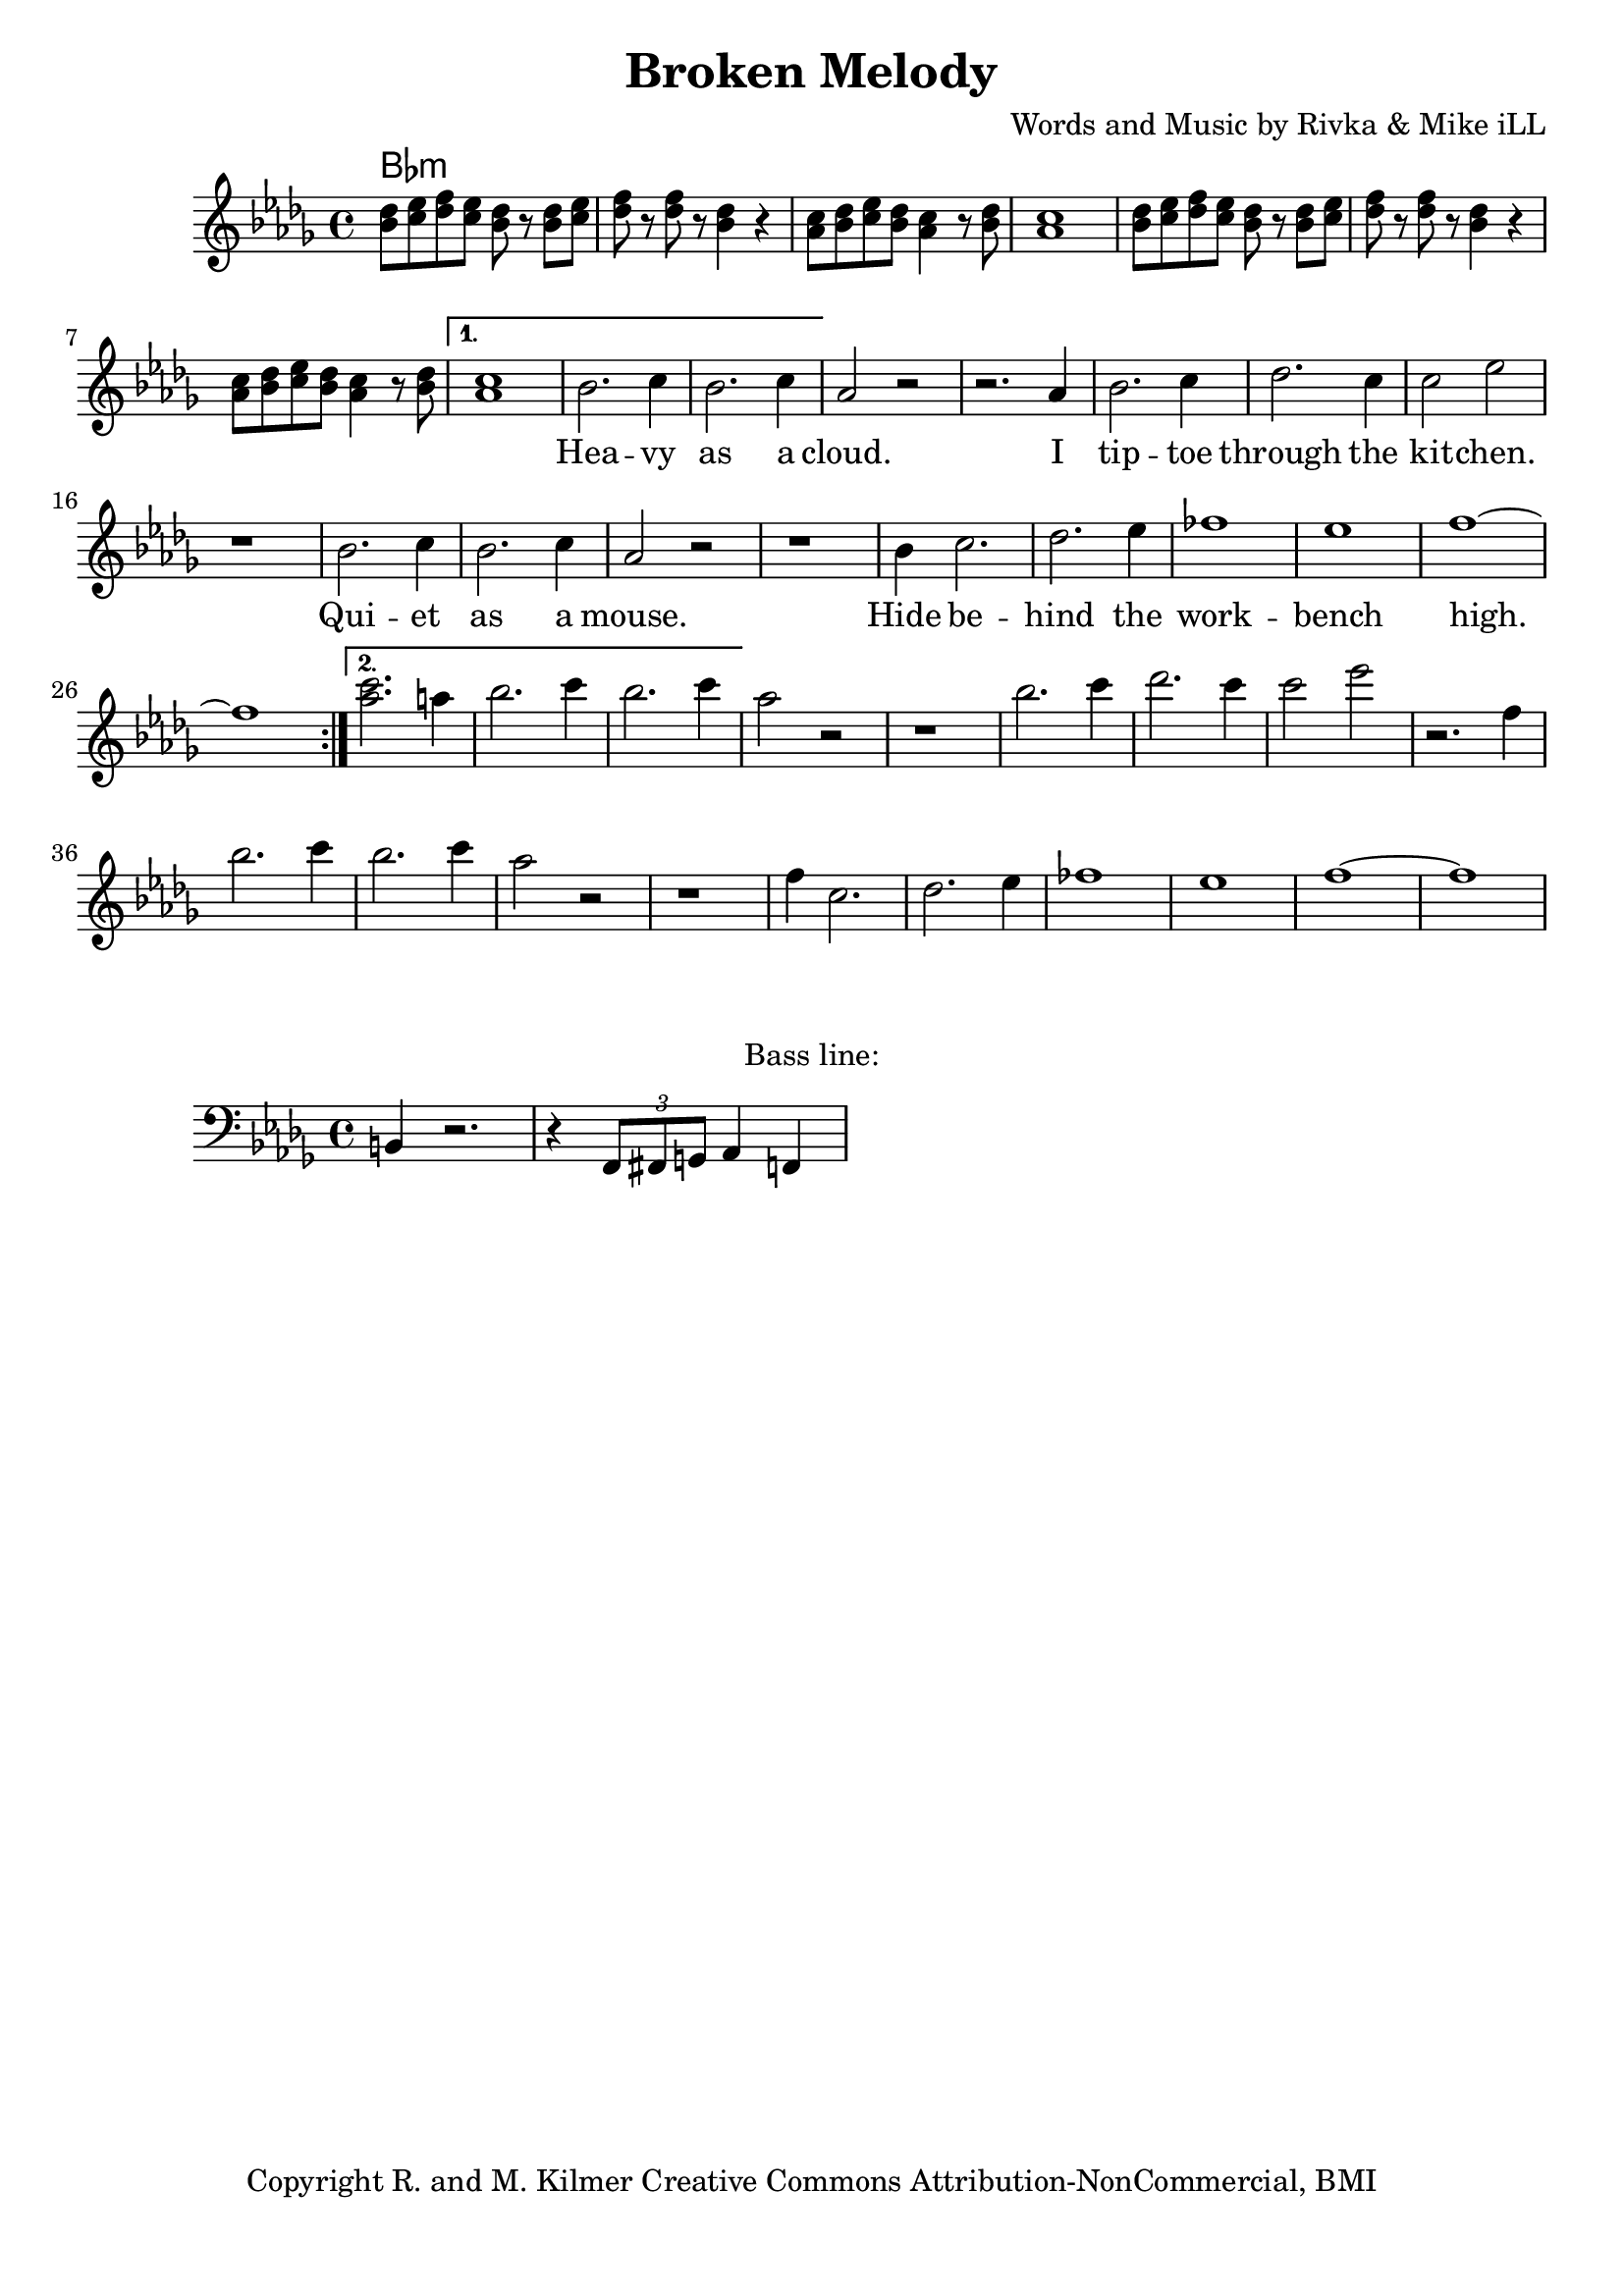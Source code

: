 \version "2.18.2"

\header {
  title = "Broken Melody"
  composer = "Words and Music by Rivka & Mike iLL"
  tagline = "Copyright R. and M. Kilmer Creative Commons Attribution-NonCommercial, BMI"
}

\paper{ print-page-number = ##f bottom-margin = 0.5\in }

bassline = \relative c {
	\clef bass
  	\key bes \minor
  	\time 4/4
  	b4 r2. | r4 \tuplet 3/2 { f8 fis g } aes4 f |
}

melody = \relative c'' {
  \clef treble
  \key bes \minor
  \time 4/4 
  \set Score.voltaSpannerDuration = #(ly:make-moment 24/8)
	\repeat volta 2 {
		<< bes8 des >> << c ees >> << des f >> << c ees >> << bes8 des >> r << bes8 des >> << c ees >>  |
		<< des f >> r << des f >> r << bes,4 des >> r | 
		<< aes8 c >> << bes des >> << c ees >> << bes des >> << aes4 c >> r8 << bes des >> |
		<< aes1 c >> |
		<< bes8 des >> << c ees >> << des f >> << c ees >> << bes8 des >> r << bes8 des >> << c ees >>  |
		<< des f >> r << des f >> r << bes,4 des >> r | 
		<< aes8 c >> << bes des >> << c ees >> << bes des >> << aes4 c >> r8 << bes des >> |
	}
	\alternative {
		{
			<< aes1 c >> |
			\new Voice = "words" {
				 bes2. c4 | bes2. c4 | aes2 r | r2. aes4 |
				 bes2. c4 | des2. c4 | c2 ees | r1 |
				 bes2. c4 | bes2. c4 | aes2 r2 | r1 |
				 bes4 c2. | des2. ees4 | fes1 | ees |
				 f1 ~ | f | 
			}
		}
		{
			<< aes2. c >> |
			\context Voice = "words" {
				 a4 |
				 bes2. c4 | bes2. c4 | aes2 r | r1 |
				 bes2. c4 | des2. c4 | c2 ees | r2. f,4 |
				 bes2. c4 | bes2. c4 | aes2 r2 | r1 |
				 f4 c2. | des2. ees4 | fes1 | ees |
				 f1 ~ | f | 
			  }
		}
	}
}

			

% \set Score.repeatCommands = #'((volta "2, 5") end-repeat)

text =  \lyricmode {
      \set associatedVoice = "words"
		Hea -- vy as a cloud. I tip -- toe through the kit -- chen.
		Qui -- et as a mouse. Hide be -- hind the work -- bench high.
		She drags her train a -- round. Leaves a trail of long -- ing.
		The bride that can't be wed. Lone -- ly hor -- ney, sad, emp -- ty, in a 
		hole.
}

wordsTwo =  \lyricmode {
	\set associatedVoice = "words"
}

chorus =  \lyricmode {
	\set associatedVoice = "chorus"
		You ask me who I am. Sim -- ply my dear
		we know me as bro -- ken.
}

harmonies = \chordmode {
	bes:min
}

\score {
  <<
    \new ChordNames {
      \set chordChanges = ##t
      \harmonies
    }
    \new Staff  {
    <<
    	\new Voice = "upper" { \melody }
    >>
  	}
  	\new Lyrics \lyricsto "words" \text
  	% \new Lyrics \lyricsto "words" \wordsTwo
  	% \new Lyrics \lyricsto "chorus" \chorus
  >>
  
  \layout { }
  \midi { }
}

% Additional Notes
\markup \fill-line {
"Bass line:"
}

\new Voice = "bassline" { \bassline }
